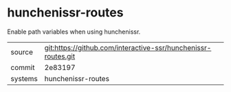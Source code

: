* hunchenissr-routes

Enable path variables when using hunchenissr.

|---------+-------------------------------------------|
| source  | git:https://github.com/interactive-ssr/hunchenissr-routes.git   |
| commit  | 2e83197  |
| systems | hunchenissr-routes |
|---------+-------------------------------------------|

